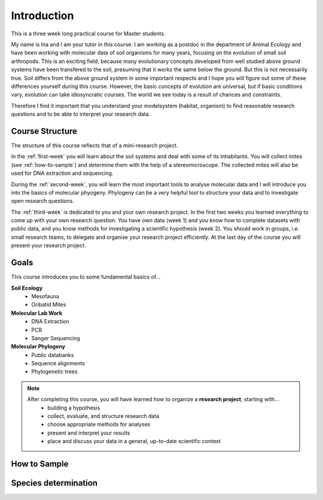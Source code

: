 Introduction
============

This is a three week long practical course for Master students.

My name is Ina and I am your tutor in this course. I am working as a postdoc in the department of Animal Ecology and have been working with molecular data of soil organisms for many years, focusing on the evolution of small soil arthropods. This is an exciting field, because many evolutionary concepts developed from well studied above ground systems have been transfered to the soil, presuming that it works the same below the ground. But this is not necessarily true. Soil differs from the above ground system in some important respects and I hope you will figure out some of these differences yourself during this course. However, the basic concepts of evolution are universal, but if basic conditions vary, evolution can take idiosyncratic courses. The world we see today is a result of chances and constraints.

Therefore I find it important that you understand your modelsystem (habitat, organism) to find reasonable research questions and to be able to interpret your research data.


Course Structure
----------------

The structure of this course reflects that of a mini-research project.

In the :ref:`first-week` you will learn about the soil systems and deal with some of its inhabitants. You will collect mites (see :ref:`how-to-sample`) and determine them with the help of a stereomicroscope. The collected mites will also be used for DNA extraction and sequencing.

During the :ref:`second-week`, you will learn the most important tools to analyse molecular data and I will introduce you into the basics of molecular phyogeny. Phylogeny can be a very helpful tool to structure your data and to investigate open research questions.

The :ref:`third-week` is dedicated to you and your own research project. In the first two weeks you learned everything to come up with your own research question. You have own data (week 1) and you know how to complete datasets with public data, and you know methods for investigating a scientific hypothesis (week 2). You should work in groups, i.e. small research teams, to delegate and organise your research project efficiently. At the last day of the course you will present your research project.

Goals
-----------

This course introduces you to some fundamental basics of...

**Soil Ecology**
  - Mesofauna
  - Oribatid Mites
**Molecular Lab Work**
  - DNA Extraction
  - PCR
  - Sanger Sequencing
**Molecular Phylogeny**
  - Public databanks
  - Sequence alignments
  - Phylogenetic trees

.. note::
  After completing this course, you will have learned how to organize a **research project**, starting with...
    - building a hypothesis
    - collect, evaluate, and structure research data
    - choose appropriate methods for analyses
    - present and interpret your results
    - place and discuss your data in a general, up-to-date scientific context

.. _how-to-sample:
How to Sample
-------------

.. youtube:: 9RRhksEuEpM

Species determination
----------------------

.. raw:: html

   <iframe src="https://github.com/bheimbu/evolutionary_ecology/blob/main/misc/Handout_character.pdf" width="200px" height="200px"></iframe>
